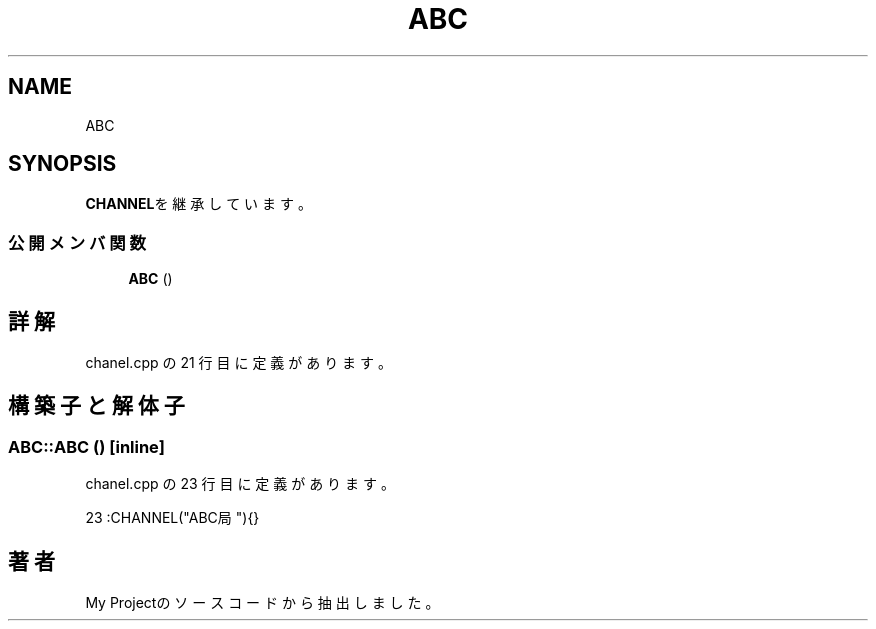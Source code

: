 .TH "ABC" 3 "2018年06月24日(日)" "My Project" \" -*- nroff -*-
.ad l
.nh
.SH NAME
ABC
.SH SYNOPSIS
.br
.PP
.PP
\fBCHANNEL\fPを継承しています。
.SS "公開メンバ関数"

.in +1c
.ti -1c
.RI "\fBABC\fP ()"
.br
.in -1c
.SH "詳解"
.PP 
 chanel\&.cpp の 21 行目に定義があります。
.SH "構築子と解体子"
.PP 
.SS "ABC::ABC ()\fC [inline]\fP"

.PP
 chanel\&.cpp の 23 行目に定義があります。
.PP
.nf
23 :CHANNEL("ABC局"){}
.fi


.SH "著者"
.PP 
 My Projectのソースコードから抽出しました。

